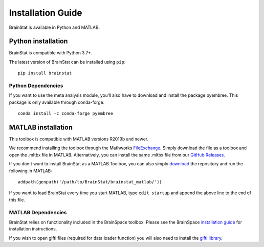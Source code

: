 .. _install_page:

Installation Guide
==============================

BrainStat is available in Python and MATLAB.


Python installation
-------------------

BrainStat is compatible with Python 3.7+. 

The latest version of BrainStat can be installed using ``pip``: ::

    pip install brainstat

Python Dependencies
+++++++++++++++++++++++

If you want to use the meta analysis module, you'll also have to download and install
the package pyembree. This package is only available through conda-forge: ::

    conda install -c conda-forge pyembree


MATLAB installation
-------------------

This toolbox is compatible with MATLAB versions R2019b and newer.

We recommend installing the toolbox through the Mathworks `FileExchange
<https://www.mathworks.com/matlabcentral/fileexchange/89827-brainstat>`_. Simply
download the file as a toolbox and open the .mltbx file in MATLAB.
Alternatively, you can install the same .mltbx file from our `GitHub Releases
<https://github.com/MICA-MNI/BrainStat/releases>`_.

If you don't want to install BrainStat as a MATLAB Toolbox, you can also simply
`download <https://github.com/MICA-MNI/BrainStat>`_ the repository and run
the following in MATLAB: ::

    addpath(genpath('/path/to/BrainStat/brainstat_matlab/'))

If you want to load BrainStat every time you start MATLAB, type ``edit
startup`` and append the above line to the end of this file. 
  
MATLAB Dependencies
+++++++++++++++++++++++

BrainStat relies on functionality included in the BrainSpace toolbox. Please see
the BrainSpace `installation guide <https://brainspace.readthedocs.io/en/latest/pages/install.html>`_ for 
installation instructions.

If you wish to open gifti files (required for data loader function) you will also need 
to install the `gifti library <https://www.artefact.tk/software/matlab/gifti/>`_.
